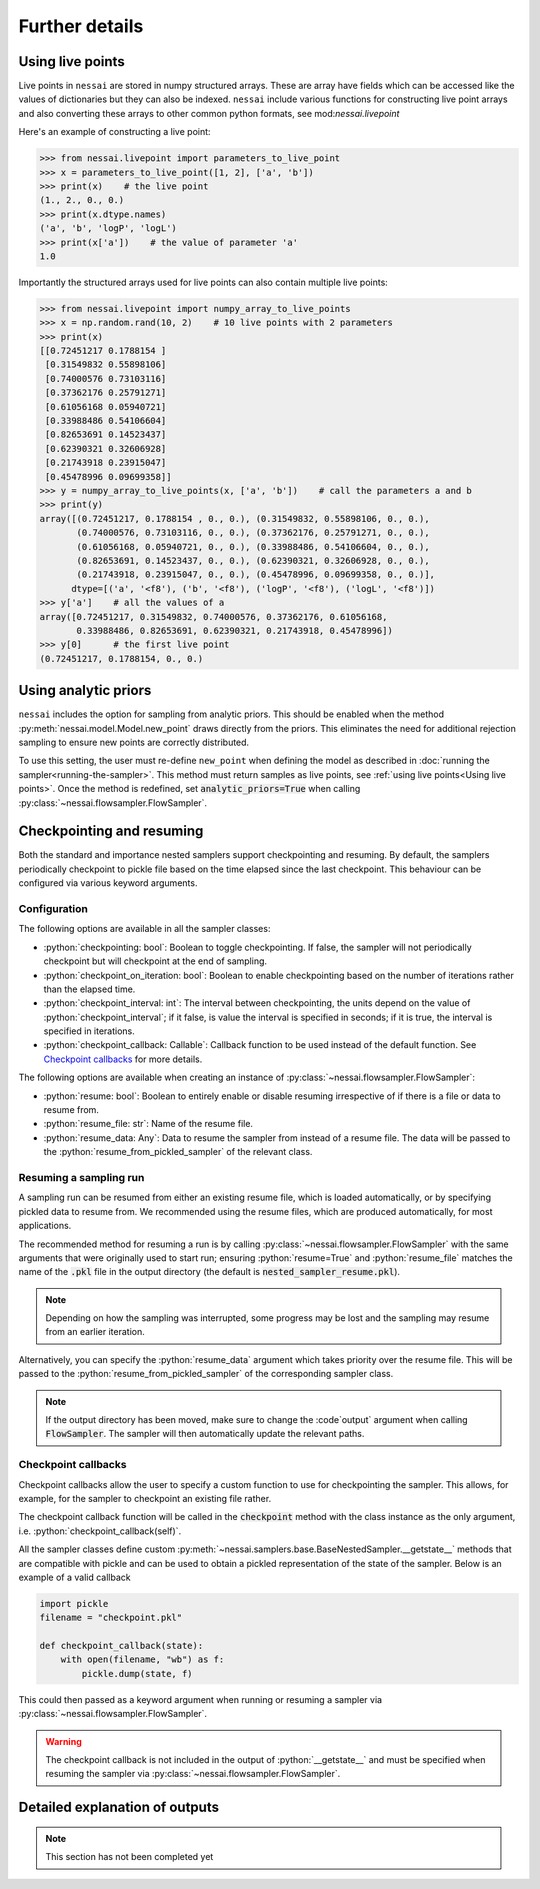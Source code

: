===============
Further details
===============

Using live points
=================

Live points in ``nessai`` are stored in numpy structured arrays. These are array have fields which can be accessed like the values of dictionaries but they can also be indexed. ``nessai`` include various functions for constructing live point arrays and also converting these arrays to other common python formats, see mod:`nessai.livepoint`

Here's an example of constructing a live point:

.. code-block:: python

    >>> from nessai.livepoint import parameters_to_live_point
    >>> x = parameters_to_live_point([1, 2], ['a', 'b'])
    >>> print(x)    # the live point
    (1., 2., 0., 0.)
    >>> print(x.dtype.names)
    ('a', 'b', 'logP', 'logL')
    >>> print(x['a'])    # the value of parameter 'a'
    1.0


Importantly the structured arrays used for live points can also contain multiple live points:

.. code-block:: python

    >>> from nessai.livepoint import numpy_array_to_live_points
    >>> x = np.random.rand(10, 2)    # 10 live points with 2 parameters
    >>> print(x)
    [[0.72451217 0.1788154 ]
     [0.31549832 0.55898106]
     [0.74000576 0.73103116]
     [0.37362176 0.25791271]
     [0.61056168 0.05940721]
     [0.33988486 0.54106604]
     [0.82653691 0.14523437]
     [0.62390321 0.32606928]
     [0.21743918 0.23915047]
     [0.45478996 0.09699358]]
    >>> y = numpy_array_to_live_points(x, ['a', 'b'])    # call the parameters a and b
    >>> print(y)
    array([(0.72451217, 0.1788154 , 0., 0.), (0.31549832, 0.55898106, 0., 0.),
           (0.74000576, 0.73103116, 0., 0.), (0.37362176, 0.25791271, 0., 0.),
           (0.61056168, 0.05940721, 0., 0.), (0.33988486, 0.54106604, 0., 0.),
           (0.82653691, 0.14523437, 0., 0.), (0.62390321, 0.32606928, 0., 0.),
           (0.21743918, 0.23915047, 0., 0.), (0.45478996, 0.09699358, 0., 0.)],
          dtype=[('a', '<f8'), ('b', '<f8'), ('logP', '<f8'), ('logL', '<f8')])
    >>> y['a']    # all the values of a
    array([0.72451217, 0.31549832, 0.74000576, 0.37362176, 0.61056168,
           0.33988486, 0.82653691, 0.62390321, 0.21743918, 0.45478996])
    >>> y[0]      # the first live point
    (0.72451217, 0.1788154, 0., 0.)


Using analytic priors
=====================

``nessai`` includes the option for sampling from analytic priors. This should be enabled when the method :py:meth:`nessai.model.Model.new_point` draws directly from the priors. This eliminates the need for additional rejection sampling to ensure new points are correctly distributed.

To use this setting, the user must re-define ``new_point`` when defining the model as described in :doc:`running the sampler<running-the-sampler>`. This method must return samples as live points, see :ref:`using live points<Using live points>`. Once the method is redefined, set :code:`analytic_priors=True` when calling :py:class:`~nessai.flowsampler.FlowSampler`.


Checkpointing and resuming
==========================

Both the standard and importance nested samplers support checkpointing and
resuming. By default, the samplers periodically checkpoint to pickle file based
on the time elapsed since the last checkpoint. This behaviour can be configured
via various keyword arguments.


Configuration
-------------

The following options are available in all the sampler classes:

* :python:`checkpointing: bool`: Boolean to toggle checkpointing. If false, the sampler will not periodically checkpoint but will checkpoint at the end of sampling.
* :python:`checkpoint_on_iteration: bool`: Boolean to enable checkpointing based on the number of iterations rather than the elapsed time.
* :python:`checkpoint_interval: int`: The interval between checkpointing, the units depend on the value of :python:`checkpoint_interval`; if it false, is value the interval is specified in seconds; if it is true, the interval is specified in iterations.
* :python:`checkpoint_callback: Callable`: Callback function to be used instead of the default function. See `Checkpoint callbacks`_ for more details.

The following options are available when creating an instance of
:py:class:`~nessai.flowsampler.FlowSampler`:

* :python:`resume: bool`: Boolean to entirely enable or disable resuming irrespective of if there is a file or data to resume from.
* :python:`resume_file: str`: Name of the resume file.
* :python:`resume_data: Any`: Data to resume the sampler from instead of a resume file. The data will be passed to the :python:`resume_from_pickled_sampler` of the relevant class.


Resuming a sampling run
-----------------------

A sampling run can be resumed from either an existing resume file, which is
loaded automatically, or by specifying pickled data to resume from.
We recommended using the resume files, which are produced automatically, for
most applications.

The recommended method for resuming a run is by calling :py:class:`~nessai.flowsampler.FlowSampler` with
the same arguments that were originally used to start run; ensuring
:python:`resume=True` and :python:`resume_file` matches the name of the
:code:`.pkl` file in the output directory (the default is
:code:`nested_sampler_resume.pkl`).

.. note::

    Depending on how the sampling was interrupted, some progress may be lost and
    the sampling may resume from an earlier iteration.

Alternatively, you can specify the :python:`resume_data` argument which takes
priority over the resume file.
This will be passed to the :python:`resume_from_pickled_sampler` of the
corresponding sampler class.

.. note::

    If the output directory has been moved, make sure to change the
    :code`output` argument when calling :code:`FlowSampler`. The sampler
    will then automatically update the relevant paths.


Checkpoint callbacks
--------------------

Checkpoint callbacks allow the user to specify a custom function to use for
checkpointing the sampler.
This allows, for example, for the sampler to checkpoint an existing file rather.

The checkpoint callback function will be called in the :code:`checkpoint` method
with the class instance as the only argument, i.e.
:python:`checkpoint_callback(self)`.

All the sampler classes define custom :py:meth:`~nessai.samplers.base.BaseNestedSampler.__getstate__` methods that are
compatible with pickle and can be used to obtain a pickled representation of
the state of the sampler. Below is an example of a valid callback

.. code-block:: python

    import pickle
    filename = "checkpoint.pkl"

    def checkpoint_callback(state):
        with open(filename, "wb") as f:
            pickle.dump(state, f)

This could then passed as a keyword argument when running or resuming a sampler
via :py:class:`~nessai.flowsampler.FlowSampler`.

.. warning::
    The checkpoint callback is not included in the output of :python:`__getstate__`
    and must be specified when resuming the sampler via :py:class:`~nessai.flowsampler.FlowSampler`.


Detailed explanation of outputs
===============================

.. note::
    This section has not been completed yet
